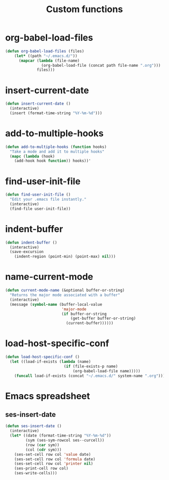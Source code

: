 #+TITLE: Custom functions

* org-babel-load-files
  #+BEGIN_SRC emacs-lisp
    (defun org-babel-load-files (files)
        (let* ((path "~/.emacs.d/"))
          (mapcar (lambda (file-name)
                    (org-babel-load-file (concat path file-name ".org")))
                  files)))
  #+END_SRC
* insert-current-date
#+BEGIN_SRC emacs-lisp
  (defun insert-current-date ()
    (interactive)
    (insert (format-time-string "%Y-%m-%d")))
#+END_SRC
* add-to-multiple-hooks
#+BEGIN_SRC emacs-lisp
  (defun add-to-multiple-hooks (function hooks)
    "Take a mode and add it to multiple hooks"
    (mapc (lambda (hook)
      (add-hook hook function)) hooks))'
#+END_SRC

* find-user-init-file
#+BEGIN_SRC emacs-lisp
  (defun find-user-init-file ()
    "Edit your .emacs file instantly."
    (interactive)
    (find-file user-init-file))
#+END_SRC

* indent-buffer
#+BEGIN_SRC emacs-lisp
  (defun indent-buffer ()
    (interactive)
    (save-excursion
      (indent-region (point-min) (point-max) nil)))
#+END_SRC

* name-current-mode
#+BEGIN_SRC emacs-lisp
  (defun current-mode-name (&optional buffer-or-string)
    "Returns the major mode associated with a buffer"
    (interactive)
    (message (symbol-name (buffer-local-value
                           'major-mode
                           (if buffer-or-string
                               (get-buffer buffer-or-string)
                             (current-buffer))))))
#+END_SRC
* load-host-specific-conf
#+BEGIN_SRC emacs-lisp
  (defun load-host-specific-conf ()
    (let ((load-if-exists (lambda (name)
                            (if (file-exists-p name)
                                (org-babel-load-file name)))))
      (funcall load-if-exists (concat "~/.emacs.d/" system-name ".org"))))
#+END_SRC
* Emacs spreadsheet
** ses-insert-date
#+BEGIN_SRC emacs-lisp
  (defun ses-insert-date ()
    (interactive)
    (let* ((date (format-time-string "%Y-%m-%d"))
           (sym (ses-sym-rowcol ses--curcell))
           (row (car sym))
           (col (cdr sym)))
      (ses-set-cell row col 'value date)
      (ses-set-cell row col 'formula date)
      (ses-set-cell row col 'printer nil)
      (ses-print-cell row col)
      (ses-write-cells)))
#+END_SRC
